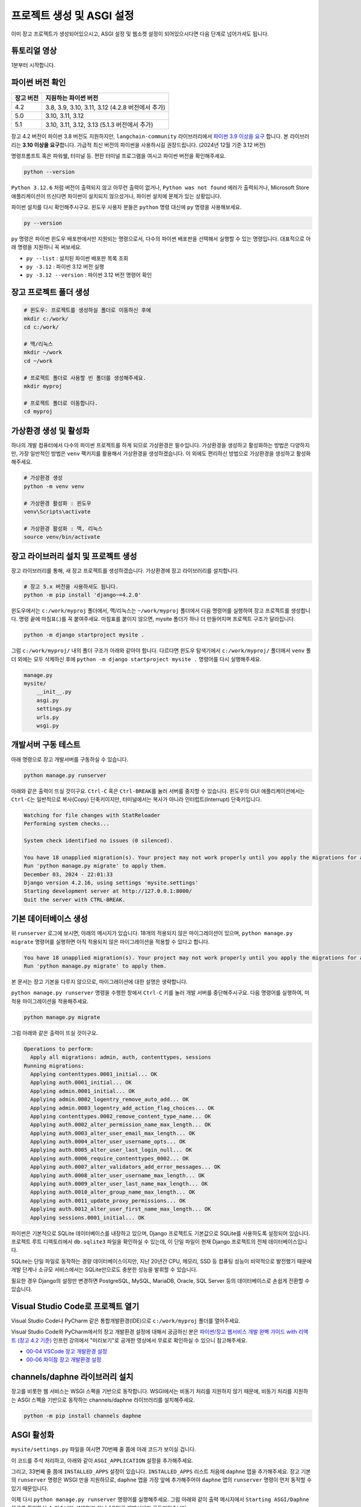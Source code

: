 프로젝트 생성 및 ASGI 설정
===================================

이미 장고 프로젝트가 생성되어있으시고, ASGI 설정 및 웹소켓 설정이 되어있으시다면 다음 단계로 넘어가셔도 됩니다.


튜토리얼 영상
-------------------

1분부터 시작합니다.

.. raw:: html

    <div class="video-container">
        <iframe
            src="https://www.youtube.com/embed/10Fp78n3jSw?start=60"
            frameborder="0"
            allowfullscreen>
        </iframe>
    </div>


파이썬 버전 확인
-----------------------

.. list-table::
   :header-rows: 1

   * - 장고 버전
     - 지원하는 파이썬 버전
   * - 4.2
     - 3.8, 3.9, 3.10, 3.11, 3.12 (4.2.8 버전에서 추가)
   * - 5.0
     - 3.10, 3.11, 3.12
   * - 5.1
     - 3.10, 3.11, 3.12, 3.13 (5.1.3 버전에서 추가)

장고 4.2 버전이 파이썬 3.8 버전도 지원하지만, ``langchain-community`` 라이브러리에서 `파이썬 3.9 이상을 요구 <https://github.com/langchain-ai/langchain/blob/master/pyproject.toml#L12>`_ 합니다. 본 라이브러리는 **3.10 이상을 요구**\ 합니다. 가급적 최신 버전의 파이썬을 사용하시길 권장드립니다. (2024년 12월 기준 3.12 버전)

명령프롬프트 혹은 파워쉘, 터미널 등. 편한 터미널 프로그램을 여시고 파이썬 버전을 확인해주세요.

.. code-block:: shell

    python --version

``Python 3.12.6`` 처럼 버전이 출력되지 않고 아무런 출력이 없거나, ``Python was not found`` 에러가 출력되거나,
Microsoft Store 애플리케이션이 뜨신다면 파이썬이 설치되지 않으셨거나, 파이썬 설치에 문제가 있는 상황입니다.

파이썬 설치를 다시 확인해주시구요. 윈도우 사용자 분들은 ``python`` 명령 대신에 ``py`` 명령을 사용해보세요.

.. code-block:: shell

    py --version

``py`` 명령은 파이썬 윈도우 배포판에서만 지원되는 명령으로서, 다수의 파이썬 배포판을 선택해서 실행할 수 있는 명령입니다.
대표적으로 아래 명령을 지원하니 꼭 써보세요.

* ``py --list`` : 설치된 파이썬 배포판 목록 조회
* ``py -3.12`` : 파이썬 3.12 버전 실행
* ``py -3.12 --version`` : 파이썬 3.12 버전 명령어 확인


장고 프로젝트 폴더 생성
-------------------------------

.. code-block:: shell

    # 윈도우: 프로젝트를 생성하실 폴더로 이동하신 후에
    mkdir c:/work/
    cd c:/work/

    # 맥/리눅스
    mkdir ~/work
    cd ~/work

    # 프로젝트 폴더로 사용할 빈 폴더를 생성해주세요.
    mkdir myproj

    # 프로젝트 폴더로 이동합니다.
    cd myproj


가상환경 생성 및 활성화
--------------------------------

하나의 개발 컴퓨터에서 다수의 파이썬 프로젝트를 하게 되므로 가상환경은 필수입니다. 가상환경을 생성하고 활성화하는 방법은 다양하지만, 가장 일반적인 방법은 ``venv`` 팩키지를 활용해서 가상환경을 생성하겠습니다. 이 외에도 편리하신 방법으로 가상환경을 생성하고 활성화해주세요.

.. code-block:: shell

    # 가상환경 생성
    python -m venv venv

    # 가상환경 활성화 : 윈도우
    venv\Scripts\activate

    # 가상환경 활성화 : 맥, 리눅스
    source venv/bin/activate


장고 라이브러리 설치 및 프로젝트 생성
---------------------------------------------------

장고 라이브러리를 통해, 새 장고 프로젝트를 생성하겠습니다. 가상환경에 장고 라이브러리를 설치합니다.

.. code-block:: shell

    # 장고 5.x 버전을 사용하셔도 됩니다.
    python -m pip install 'django~=4.2.0'

윈도우에서는 ``c:/work/myproj`` 폴더에서, 맥/리눅스는 ``~/work/myproj`` 폴더에서 다음 명령어를 실행하여 장고 프로젝트를 생성합니다.
명령 끝에 마침표(.)를 꼭 붙여주세요. 마침표를 붙이지 않으면, mysite 폴더가 하나 더 만들어지며 프로젝트 구조가 달라집니다.

.. code-block:: shell

    python -m django startproject mysite .

그럼 ``c:/work/myproj/`` 내의 폴더 구조가 아래와 같아야 합니다. 다르다면 윈도우 탐색기에서 ``c:/work/myproj/`` 폴더에서
``venv`` 폴더 외에는 모두 삭제하신 후에 ``python -m django startproject mysite .`` 명령어를 다시 실행해주세요.

.. code-block:: text

    manage.py
    mysite/
        __init__.py
        asgi.py
        settings.py
        urls.py
        wsgi.py


개발서버 구동 테스트
--------------------------------

아래 명령으로 장고 개발서버를 구동하실 수 있습니다.

.. code-block:: shell

    python manage.py runserver

아래와 같은 출력이 뜨실 것이구요. ``Ctrl-C`` 혹은 ``Ctrl-BREAK``\ 를 눌러 서버를 중지할 수 있습니다. 윈도우의 GUI 애플리케이션에서는 ``Ctrl-C``\ 는 일반적으로 복사(Copy) 단축키이지만, 터미널에서는 복사가 아니라 인터럽트(Interrupt) 단축키입니다.

.. code-block:: text

    Watching for file changes with StatReloader
    Performing system checks...

    System check identified no issues (0 silenced).

    You have 18 unapplied migration(s). Your project may not work properly until you apply the migrations for app(s): admin, auth, contenttypes, sessions.
    Run 'python manage.py migrate' to apply them.
    December 03, 2024 - 22:01:33
    Django version 4.2.16, using settings 'mysite.settings'
    Starting development server at http://127.0.0.1:8000/
    Quit the server with CTRL-BREAK.


기본 데이터베이스 생성
--------------------------------

위 ``runserver`` 로그에 보시면, 아래의 메시지가 있습니다. 18개의 적용되지 않은 마이그레이션이 있으며, ``python manage.py migrate`` 명령어를 실행하면 아직 적용되지 않은 마이그레이션을 적용할 수 있다고 합니다.

.. code-block:: text

    You have 18 unapplied migration(s). Your project may not work properly until you apply the migrations for app(s): admin, auth, contenttypes, sessions.
    Run 'python manage.py migrate' to apply them.

본 문서는 장고 기본을 다루지 않으므로, 마이그레이션에 대한 설명은 생략합니다.

``python manage.py runserver`` 명령을 수행한 창에서 ``Ctrl-C`` 키를 눌러 개발 서버를 중단해주시구요. 다음 명령어를 실행하여, 미적용 마이그레이션을 적용해주세요.

.. code-block:: shell

    python manage.py migrate

그럼 아래와 같은 출력이 뜨실 것이구요.

.. code-block:: text

    Operations to perform:
      Apply all migrations: admin, auth, contenttypes, sessions
    Running migrations:
      Applying contenttypes.0001_initial... OK
      Applying auth.0001_initial... OK
      Applying admin.0001_initial... OK
      Applying admin.0002_logentry_remove_auto_add... OK
      Applying admin.0003_logentry_add_action_flag_choices... OK
      Applying contenttypes.0002_remove_content_type_name... OK
      Applying auth.0002_alter_permission_name_max_length... OK
      Applying auth.0003_alter_user_email_max_length... OK
      Applying auth.0004_alter_user_username_opts... OK
      Applying auth.0005_alter_user_last_login_null... OK
      Applying auth.0006_require_contenttypes_0002... OK
      Applying auth.0007_alter_validators_add_error_messages... OK
      Applying auth.0008_alter_user_username_max_length... OK
      Applying auth.0009_alter_user_last_name_max_length... OK
      Applying auth.0010_alter_group_name_max_length... OK
      Applying auth.0011_update_proxy_permissions... OK
      Applying auth.0012_alter_user_first_name_max_length... OK
      Applying sessions.0001_initial... OK

파이썬은 기본적으로 SQLite 데이터베이스를 내장하고 있으며, Django 프로젝트도 기본값으로 SQLite를 사용하도록 설정되어 있습니다. 프로젝트 루트 디렉토리에서 ``db.sqlite3`` 파일을 확인하실 수 있는데, 이 단일 파일이 현재 Django 프로젝트의 전체 데이터베이스입니다.

SQLite는 단일 파일로 동작하는 경량 데이터베이스이지만, 지난 20년간 CPU, 메모리, SSD 등 컴퓨팅 성능이 비약적으로 발전했기 때문에 개발 단계나 소규모 서비스에서는 SQLite만으로도 충분한 성능을 발휘할 수 있습니다.

필요한 경우 Django의 설정만 변경하면 PostgreSQL, MySQL, MariaDB, Oracle, SQL Server 등의 데이터베이스로 손쉽게 전환할 수 있습니다.


Visual Studio Code로 프로젝트 열기
----------------------------------------------

Visual Studio Code나 PyCharm 같은 통합개발환경(IDE)으로 ``c:/work/myproj`` 폴더를 열어주세요.

Visual Studio Code와 PyCharm에서의 장고 개발환경 설정에 대해서 궁금하신 분은 `파이썬/장고 웹서비스 개발 완벽 가이드 with 리액트 (장고 4.2 기준) <https://inf.run/Fcn6n>`_ 인프런 강의에서 "미리보기"로 공개한 영상에서 무료로 확인하실 수 있으니 참고해주세요.

* `00-04 VSCode 장고 개발환경 설정 <https://www.inflearn.com/course/%ED%8C%8C%EC%9D%B4%EC%8D%AC-%EC%9E%A5%EA%B3%A0-%EC%9B%B9%EC%84%9C%EB%B9%84%EC%8A%A4-with%EB%A6%AC%EC%95%A1%ED%8A%B8/unit/197630?inst=d81f8ac6>`_
* `00-06 파이참 장고 개발환경 설정 <https://www.inflearn.com/course/%ED%8C%8C%EC%9D%B4%EC%8D%AC-%EC%9E%A5%EA%B3%A0-%EC%9B%B9%EC%84%9C%EB%B9%84%EC%8A%A4-with%EB%A6%AC%EC%95%A1%ED%8A%B8/unit/197632?inst=d81f8ac6>`_


channels/daphne 라이브러리 설치
----------------------------------------

장고를 비롯한 웹 서비스는 WSGI 스펙을 기반으로 동작합니다. WSGI에서는 비동기 처리를 지원하지 않기 때문에, 비동기 처리를 지원하는 ASGI 스펙을 기반으로 동작하는 channels/daphne 라이브러리를 설치해주세요.

.. code-block:: shell

    python -m pip install channels daphne


ASGI 활성화
--------------------

``mysite/settings.py`` 파일을 여시면 70번째 줄 쯤에 아래 코드가 보이실 겁니다.

.. code-block:: python
    :caption: mysite/settings.py

    WSGI_APPLICATION = 'mysite.wsgi.application'

이 코드를 주석 처리하고, 아래와 같이 ``ASGI_APPLICATION`` 설정을 추가해주세요.

.. code-block:: python
    :caption: mysite/settings.py

    # WSGI_APPLICATION = 'mysite.wsgi.application'
    ASGI_APPLICATION = 'mysite.asgi.application'

그리고, 33번째 줄 쯤에 ``INSTALLED_APPS`` 설정이 있습니다. ``INSTALLED_APPS`` 리스트 처음에 ``daphne`` 앱을 추가해주세요.
장고 기본의 ``runserver`` 명령은 WSGI 만을 지원하므로, ``daphne`` 앱을 가장 앞에 추가해주어야 ``daphne`` 앱의 ``runserver`` 명령이 먼저 동작할 수 있기 때문입니다.

.. code-block:: python
    :caption: mysite/settings.py

    INSTALLED_APPS = [
        "daphne",
        # 생략 ...
    ]

이제 다시 ``python manage.py runserver`` 명령어를 실행해주세요. 그럼 아래와 같이 출력 메시지에서 ``Starting ASGI/Daphne`` 문구를 확인하실 수 있습니다.
WSGI가 아닌 ASGI로 개발서버가 구동되었습니다.

.. code-block:: text

    Watching for file changes with StatReloader
    Performing system checks...

    System check identified no issues (0 silenced).
    December 03, 2024 - 22:28:38
    Django version 4.2.16, using settings 'mysite.settings'
    Starting ASGI/Daphne version 4.1.2 development server at http://127.0.0.1:8000/
    Quit the server with CTRL-BREAK.
